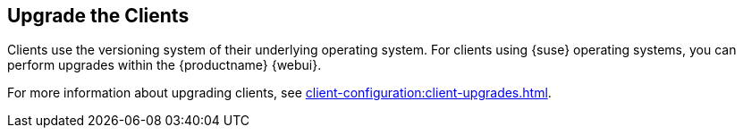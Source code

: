 [[client-upgrade]]
== Upgrade the Clients


Clients use the versioning system of their underlying operating system.
For clients using {suse} operating systems, you can perform upgrades within the {productname} {webui}.

For more information about upgrading clients, see xref:client-configuration:client-upgrades.adoc[].
